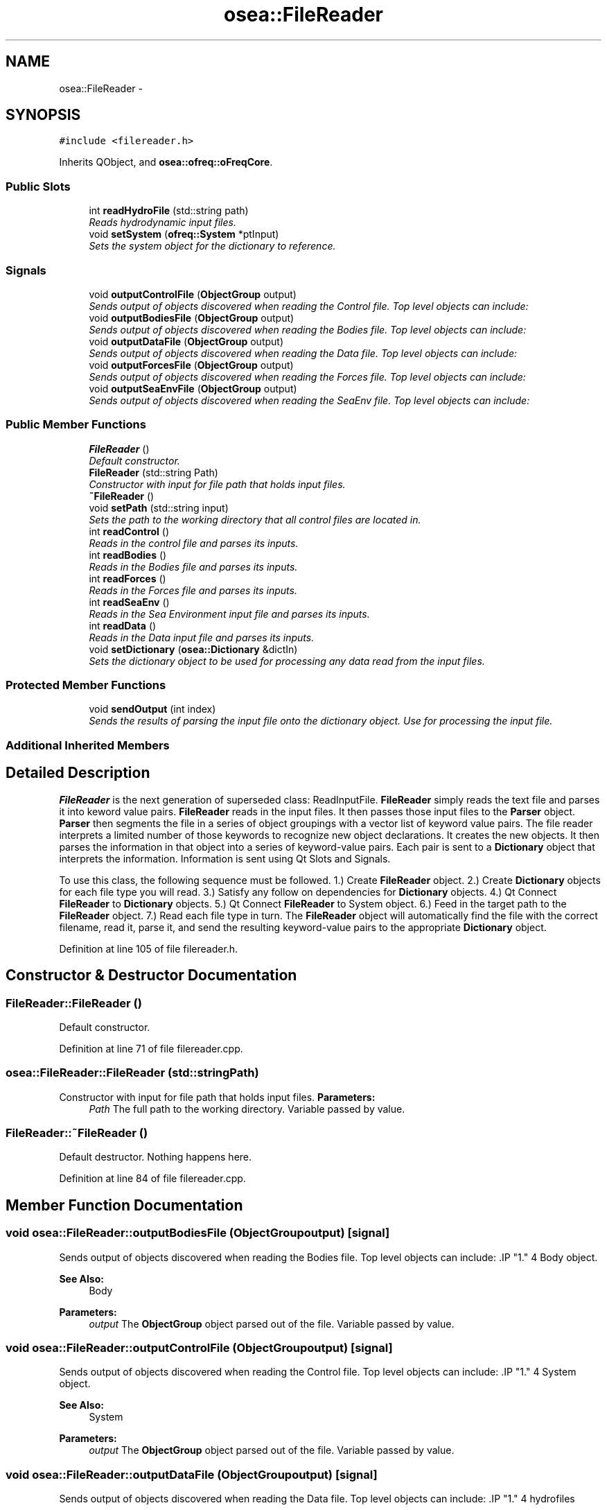 .TH "osea::FileReader" 3 "Sat Apr 5 2014" "Version 0.4" "oFreq" \" -*- nroff -*-
.ad l
.nh
.SH NAME
osea::FileReader \- 
.SH SYNOPSIS
.br
.PP
.PP
\fC#include <filereader\&.h>\fP
.PP
Inherits QObject, and \fBosea::ofreq::oFreqCore\fP\&.
.SS "Public Slots"

.in +1c
.ti -1c
.RI "int \fBreadHydroFile\fP (std::string path)"
.br
.RI "\fIReads hydrodynamic input files\&. \fP"
.ti -1c
.RI "void \fBsetSystem\fP (\fBofreq::System\fP *ptInput)"
.br
.RI "\fISets the system object for the dictionary to reference\&. \fP"
.in -1c
.SS "Signals"

.in +1c
.ti -1c
.RI "void \fBoutputControlFile\fP (\fBObjectGroup\fP output)"
.br
.RI "\fISends output of objects discovered when reading the Control file\&. Top level objects can include: \fP"
.ti -1c
.RI "void \fBoutputBodiesFile\fP (\fBObjectGroup\fP output)"
.br
.RI "\fISends output of objects discovered when reading the Bodies file\&. Top level objects can include: \fP"
.ti -1c
.RI "void \fBoutputDataFile\fP (\fBObjectGroup\fP output)"
.br
.RI "\fISends output of objects discovered when reading the Data file\&. Top level objects can include: \fP"
.ti -1c
.RI "void \fBoutputForcesFile\fP (\fBObjectGroup\fP output)"
.br
.RI "\fISends output of objects discovered when reading the Forces file\&. Top level objects can include: \fP"
.ti -1c
.RI "void \fBoutputSeaEnvFile\fP (\fBObjectGroup\fP output)"
.br
.RI "\fISends output of objects discovered when reading the SeaEnv file\&. Top level objects can include: \fP"
.in -1c
.SS "Public Member Functions"

.in +1c
.ti -1c
.RI "\fBFileReader\fP ()"
.br
.RI "\fIDefault constructor\&. \fP"
.ti -1c
.RI "\fBFileReader\fP (std::string Path)"
.br
.RI "\fIConstructor with input for file path that holds input files\&. \fP"
.ti -1c
.RI "\fB~FileReader\fP ()"
.br
.ti -1c
.RI "void \fBsetPath\fP (std::string input)"
.br
.RI "\fISets the path to the working directory that all control files are located in\&. \fP"
.ti -1c
.RI "int \fBreadControl\fP ()"
.br
.RI "\fIReads in the control file and parses its inputs\&. \fP"
.ti -1c
.RI "int \fBreadBodies\fP ()"
.br
.RI "\fIReads in the Bodies file and parses its inputs\&. \fP"
.ti -1c
.RI "int \fBreadForces\fP ()"
.br
.RI "\fIReads in the Forces file and parses its inputs\&. \fP"
.ti -1c
.RI "int \fBreadSeaEnv\fP ()"
.br
.RI "\fIReads in the Sea Environment input file and parses its inputs\&. \fP"
.ti -1c
.RI "int \fBreadData\fP ()"
.br
.RI "\fIReads in the Data input file and parses its inputs\&. \fP"
.ti -1c
.RI "void \fBsetDictionary\fP (\fBosea::Dictionary\fP &dictIn)"
.br
.RI "\fISets the dictionary object to be used for processing any data read from the input files\&. \fP"
.in -1c
.SS "Protected Member Functions"

.in +1c
.ti -1c
.RI "void \fBsendOutput\fP (int index)"
.br
.RI "\fISends the results of parsing the input file onto the dictionary object\&. Use for processing the input file\&. \fP"
.in -1c
.SS "Additional Inherited Members"
.SH "Detailed Description"
.PP 
\fBFileReader\fP is the next generation of superseded class: ReadInputFile\&. \fBFileReader\fP simply reads the text file and parses it into keword value pairs\&. \fBFileReader\fP reads in the input files\&. It then passes those input files to the \fBParser\fP object\&. \fBParser\fP then segments the file in a series of object groupings with a vector list of keyword value pairs\&. The file reader interprets a limited number of those keywords to recognize new object declarations\&. It creates the new objects\&. It then parses the information in that object into a series of keyword-value pairs\&. Each pair is sent to a \fBDictionary\fP object that interprets the information\&. Information is sent using Qt Slots and Signals\&.
.PP
To use this class, the following sequence must be followed\&. 1\&.) Create \fBFileReader\fP object\&. 2\&.) Create \fBDictionary\fP objects for each file type you will read\&. 3\&.) Satisfy any follow on dependencies for \fBDictionary\fP objects\&. 4\&.) Qt Connect \fBFileReader\fP to \fBDictionary\fP objects\&. 5\&.) Qt Connect \fBFileReader\fP to System object\&. 6\&.) Feed in the target path to the \fBFileReader\fP object\&. 7\&.) Read each file type in turn\&. The \fBFileReader\fP object will automatically find the file with the correct filename, read it, parse it, and send the resulting keyword-value pairs to the appropriate \fBDictionary\fP object\&. 
.PP
Definition at line 105 of file filereader\&.h\&.
.SH "Constructor & Destructor Documentation"
.PP 
.SS "FileReader::FileReader ()"

.PP
Default constructor\&. 
.PP
Definition at line 71 of file filereader\&.cpp\&.
.SS "osea::FileReader::FileReader (std::stringPath)"

.PP
Constructor with input for file path that holds input files\&. \fBParameters:\fP
.RS 4
\fIPath\fP The full path to the working directory\&. Variable passed by value\&. 
.RE
.PP

.SS "FileReader::~FileReader ()"
Default destructor\&. Nothing happens here\&. 
.PP
Definition at line 84 of file filereader\&.cpp\&.
.SH "Member Function Documentation"
.PP 
.SS "void osea::FileReader::outputBodiesFile (\fBObjectGroup\fPoutput)\fC [signal]\fP"

.PP
Sends output of objects discovered when reading the Bodies file\&. Top level objects can include: .IP "1." 4
Body object\&. 
.PP
\fBSee Also:\fP
.RS 4
Body 
.RE
.PP
\fBParameters:\fP
.RS 4
\fIoutput\fP The \fBObjectGroup\fP object parsed out of the file\&. Variable passed by value\&. 
.RE
.PP

.PP

.SS "void osea::FileReader::outputControlFile (\fBObjectGroup\fPoutput)\fC [signal]\fP"

.PP
Sends output of objects discovered when reading the Control file\&. Top level objects can include: .IP "1." 4
System object\&. 
.PP
\fBSee Also:\fP
.RS 4
System 
.RE
.PP
\fBParameters:\fP
.RS 4
\fIoutput\fP The \fBObjectGroup\fP object parsed out of the file\&. Variable passed by value\&. 
.RE
.PP

.PP

.SS "void osea::FileReader::outputDataFile (\fBObjectGroup\fPoutput)\fC [signal]\fP"

.PP
Sends output of objects discovered when reading the Data file\&. Top level objects can include: .IP "1." 4
hydrofiles 
.PP
\fBParameters:\fP
.RS 4
\fIoutput\fP The \fBObjectGroup\fP object parsed out of the file\&. Variable passed by value\&. 
.RE
.PP

.PP

.SS "void osea::FileReader::outputForcesFile (\fBObjectGroup\fPoutput)\fC [signal]\fP"

.PP
Sends output of objects discovered when reading the Forces file\&. Top level objects can include: .IP "1." 4
ForceActive
.IP "2." 4
ForceReactive
.IP "3." 4
ForceCrossBody 
.PP
\fBSee Also:\fP
.RS 4
ForceActive 
.PP
ForceCross 
.PP
ForceReact 
.RE
.PP
\fBParameters:\fP
.RS 4
\fIoutput\fP The \fBObjectGroup\fP object parsed out of the file\&. Variable passed by value\&. 
.RE
.PP

.PP

.SS "void osea::FileReader::outputSeaEnvFile (\fBObjectGroup\fPoutput)\fC [signal]\fP"

.PP
Sends output of objects discovered when reading the SeaEnv file\&. Top level objects can include: .IP "1." 4
Wave_Custom
.IP "2." 4
Sea_Custom 
.PP
\fBParameters:\fP
.RS 4
\fIoutput\fP The \fBObjectGroup\fP object parsed out of the file\&. Variable passed by value\&. 
.RE
.PP

.PP

.SS "int FileReader::readBodies ()"

.PP
Reads in the Bodies file and parses its inputs\&. \fBReturns:\fP
.RS 4
Returns integer to report success or failure of file parsing\&. Returns 0 for success\&. Returns 1 for file does not exist\&. 
.RE
.PP

.PP
Definition at line 124 of file filereader\&.cpp\&.
.SS "int FileReader::readControl ()"

.PP
Reads in the control file and parses its inputs\&. \fBReturns:\fP
.RS 4
Returns integer to report success or failure of file parsing\&. Returns 0 for success\&. Returns 1 for file does not exist\&. 
.RE
.PP

.PP
Definition at line 104 of file filereader\&.cpp\&.
.SS "int FileReader::readData ()"

.PP
Reads in the Data input file and parses its inputs\&. \fBReturns:\fP
.RS 4
Returns integer to report success or failure of file parsing\&. Returns 0 for success\&. Returns 1 for file does not exist\&. 
.RE
.PP

.PP
Definition at line 190 of file filereader\&.cpp\&.
.SS "int FileReader::readForces ()"

.PP
Reads in the Forces file and parses its inputs\&. \fBReturns:\fP
.RS 4
Returns integer to report success or failure of file parsing\&. Returns 0 for success\&. Returns 1 for file does not exist\&. 
.RE
.PP

.PP
Definition at line 150 of file filereader\&.cpp\&.
.SS "int FileReader::readHydroFile (std::stringpath)\fC [slot]\fP"

.PP
Reads hydrodynamic input files\&. \fBParameters:\fP
.RS 4
\fIpath\fP The full path to the hydrodynamic input file to read\&. 
.RE
.PP
\fBReturns:\fP
.RS 4
Returns integer to report success or failure of file parsing\&. Returns 0 for success\&. Returns 1 for file does not exist\&. 
.RE
.PP

.PP
Definition at line 222 of file filereader\&.cpp\&.
.SS "int FileReader::readSeaEnv ()"

.PP
Reads in the Sea Environment input file and parses its inputs\&. \fBReturns:\fP
.RS 4
Returns integer to report success or failure of file parsing\&. Returns 0 for success\&. Returns 1 for file does not exist\&. 
.RE
.PP

.PP
Definition at line 170 of file filereader\&.cpp\&.
.SS "void FileReader::sendOutput (intindex)\fC [protected]\fP"

.PP
Sends the results of parsing the input file onto the dictionary object\&. Use for processing the input file\&. \fBParameters:\fP
.RS 4
\fIindex\fP Integer\&. The index which specifies which object in the list of recognized objects to use\&. Variable passed by value\&. 
.RE
.PP

.PP
Definition at line 238 of file filereader\&.cpp\&.
.SS "void FileReader::setDictionary (\fBosea::Dictionary\fP &dictIn)"

.PP
Sets the dictionary object to be used for processing any data read from the input files\&. \fBParameters:\fP
.RS 4
\fIdictIn\fP The dictionary object that you want to use for processing the file\&. This can change between reading individual files\&. Variable is passed by reference and stored as a pointer in the object\&. 
.RE
.PP

.PP
Definition at line 210 of file filereader\&.cpp\&.
.SS "void FileReader::setPath (std::stringinput)"

.PP
Sets the path to the working directory that all control files are located in\&. \fBParameters:\fP
.RS 4
\fIinput\fP The full path to the working directory\&. Do not include directory separator (SLASH, '/') at end of std::string\&. Variable passed by value\&. 
.RE
.PP

.PP
Definition at line 90 of file filereader\&.cpp\&.
.SS "void FileReader::setSystem (\fBofreq::System\fP *ptInput)\fC [slot]\fP"

.PP
Sets the system object for the dictionary to reference\&. \fBParameters:\fP
.RS 4
\fIptSystem\fP Pointer to the System object\&. Variable passed by value\&. 
.RE
.PP

.PP
Definition at line 229 of file filereader\&.cpp\&.

.SH "Author"
.PP 
Generated automatically by Doxygen for oFreq from the source code\&.
